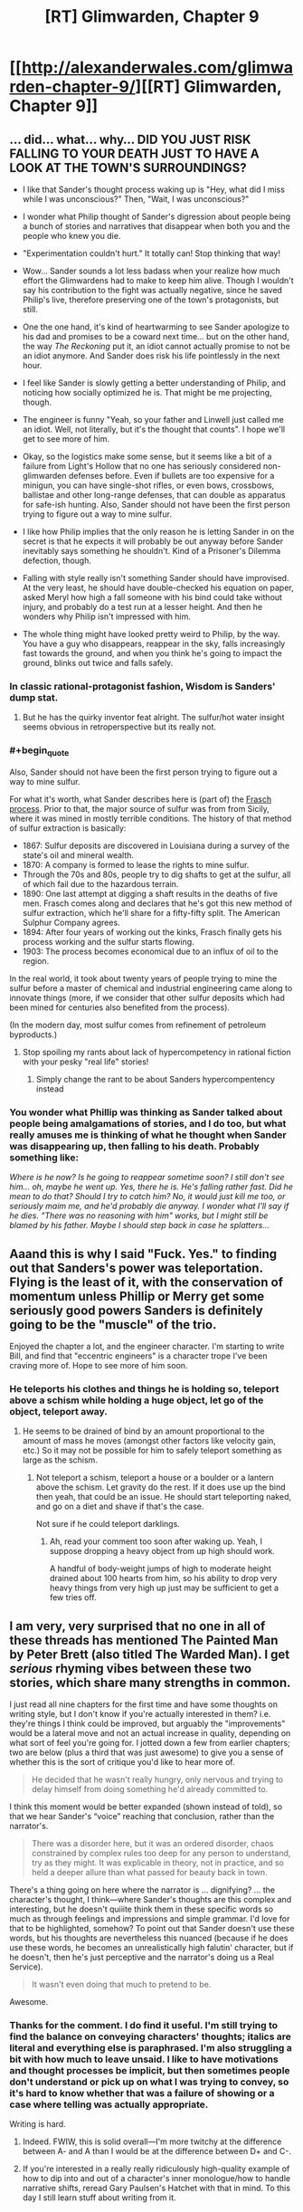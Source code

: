 #+TITLE: [RT] Glimwarden, Chapter 9

* [[http://alexanderwales.com/glimwarden-chapter-9/][[RT] Glimwarden, Chapter 9]]
:PROPERTIES:
:Author: alexanderwales
:Score: 41
:DateUnix: 1468613949.0
:END:

** ... did... what... why... DID YOU JUST RISK FALLING TO YOUR DEATH JUST TO HAVE A LOOK AT THE TOWN'S SURROUNDINGS?

- I like that Sander's thought process waking up is "Hey, what did I miss while I was unconscious?" Then, "Wait, I was unconscious?"

- I wonder what Philip thought of Sander's digression about people being a bunch of stories and narratives that disappear when both you and the people who knew you die.

- "Experimentation couldn't hurt." It totally can! Stop thinking that way!

- Wow... Sander sounds a lot less badass when your realize how much effort the Glimwardens had to make to keep him alive. Though I wouldn't say his contribution to the fight was actually negative, since he saved Philip's live, therefore preserving one of the town's protagonists, but still.

- One the one hand, it's kind of heartwarming to see Sander apologize to his dad and promises to be a coward next time... but on the other hand, the way /The Reckoning/ put it, an idiot cannot actually promise to not be an idiot anymore. And Sander does risk his life pointlessly in the next hour.

- I feel like Sander is slowly getting a better understanding of Philip, and noticing how socially optimized he is. That might be me projecting, though.

- The engineer is funny "Yeah, so your father and Linwell just called me an idiot. Well, not literally, but it's the thought that counts". I hope we'll get to see more of him.

- Okay, so the logistics make some sense, but it seems like a bit of a failure from Light's Hollow that no one has seriously considered non-glimwarden defenses before. Even if bullets are too expensive for a minigun, you can have single-shot rifles, or even bows, crossbows, ballistae and other long-range defenses, that can double as apparatus for safe-ish hunting. Also, Sander should not have been the first person trying to figure out a way to mine sulfur.

- I like how Philip implies that the only reason he is letting Sander in on the secret is that he expects it will probably be out anyway before Sander inevitably says something he shouldn't. Kind of a Prisoner's Dilemma defection, though.

- Falling with style really isn't something Sander should have improvised. At the very least, he should have double-checked his equation on paper, asked Meryl how high a fall someone with his bind could take without injury, and probably do a test run at a lesser height. And then he wonders why Philip isn't impressed with him.

- The whole thing might have looked pretty weird to Philip, by the way. You have a guy who disappears, reappear in the sky, falls increasingly fast towards the ground, and when you think he's going to impact the ground, blinks out twice and falls safely.
:PROPERTIES:
:Author: CouteauBleu
:Score: 16
:DateUnix: 1468619355.0
:END:

*** In classic rational-protagonist fashion, Wisdom is Sanders' dump stat.
:PROPERTIES:
:Author: AmeteurOpinions
:Score: 21
:DateUnix: 1468626343.0
:END:

**** But he has the quirky inventor feat alright. The sulfur/hot water insight seems obvious in retroperspective but its really not.
:PROPERTIES:
:Author: SvalbardCaretaker
:Score: 7
:DateUnix: 1468654572.0
:END:


*** #+begin_quote
  Also, Sander should not have been the first person trying to figure out a way to mine sulfur.
#+end_quote

For what it's worth, what Sander describes here is (part of) the [[https://en.wikipedia.org/wiki/Frasch_process][Frasch process]]. Prior to that, the major source of sulfur was from from Sicily, where it was mined in mostly terrible conditions. The history of that method of sulfur extraction is basically:

- 1867: Sulfur deposits are discovered in Louisiana during a survey of the state's oil and mineral wealth.
- 1870: A company is formed to lease the rights to mine sulfur.
- Through the 70s and 80s, people try to dig shafts to get at the sulfur, all of which fail due to the hazardous terrain.
- 1890: One last attempt at digging a shaft results in the deaths of five men. Frasch comes along and declares that he's got this new method of sulfur extraction, which he'll share for a fifty-fifty split. The American Sulphur Company agrees.
- 1894: After four years of working out the kinks, Frasch finally gets his process working and the sulfur starts flowing.
- 1903: The process becomes economical due to an influx of oil to the region.

In the real world, it took about twenty years of people trying to mine the sulfur before a master of chemical and industrial engineering came along to innovate things (more, if we consider that other sulfur deposits which had been mined for centuries also benefited from the process).

(In the modern day, most sulfur comes from refinement of petroleum byproducts.)
:PROPERTIES:
:Author: alexanderwales
:Score: 17
:DateUnix: 1468637730.0
:END:

**** Stop spoiling my rants about lack of hypercompetency in rational fiction with your pesky "real life" stories!
:PROPERTIES:
:Author: CouteauBleu
:Score: 6
:DateUnix: 1468661641.0
:END:

***** Simply change the rant to be about Sanders hypercompentency instead
:PROPERTIES:
:Author: RMcD94
:Score: 5
:DateUnix: 1468668956.0
:END:


*** You wonder what Phillip was thinking as Sander talked about people being amalgamations of stories, and I do too, but what really amuses me is thinking of what he thought when Sander was disappearing up, then falling to his death. Probably something like:

/Where is he now? Is he going to reappear sometime soon? I still don't see him... oh, maybe he went up. Yes, there he is. He's falling rather fast. Did he mean to do that? Should I try to catch him? No, it would just kill me too, or seriously maim me, and he'd probably die anyway. I wonder what I'll say if he dies. "There was no reasoning with him" works, but I might still be blamed by his father. Maybe I should step back in case he splatters.../
:PROPERTIES:
:Author: DaystarEld
:Score: 12
:DateUnix: 1468638187.0
:END:


** Aaand this is why I said "Fuck. Yes." to finding out that Sanders's power was teleportation. Flying is the least of it, with the conservation of momentum unless Phillip or Merry get some seriously good powers Sanders is definitely going to be the "muscle" of the trio.

Enjoyed the chapter a lot, and the engineer character. I'm starting to write Bill, and find that "eccentric engineers" is a character trope I've been craving more of. Hope to see more of him soon.
:PROPERTIES:
:Author: DaystarEld
:Score: 4
:DateUnix: 1468638363.0
:END:

*** He teleports his clothes and things he is holding so, teleport above a schism while holding a huge object, let go of the object, teleport away.
:PROPERTIES:
:Author: RMcD94
:Score: 1
:DateUnix: 1468669126.0
:END:

**** He seems to be drained of bind by an amount proportional to the amount of mass he moves (amongst other factors like velocity gain, etc.) So it may not be possible for him to safely teleport something as large as the schism.
:PROPERTIES:
:Author: NoYouTryAnother
:Score: 3
:DateUnix: 1468677539.0
:END:

***** Not teleport a schism, teleport a house or a boulder or a lantern above the schism. Let gravity do the rest. If it does use up the bind then yeah, that could be an issue. He should start teleporting naked, and go on a diet and shave if that's the case.

Not sure if he could teleport darklings.
:PROPERTIES:
:Author: RMcD94
:Score: 1
:DateUnix: 1468679243.0
:END:

****** Ah, read your comment too soon after waking up. Yeah, I suppose dropping a heavy object from up high should work.

A handful of body-weight jumps of high to moderate height drained about 100 hearts from him, so his ability to drop very heavy things from very high up just may be sufficient to get a few tries off.
:PROPERTIES:
:Author: NoYouTryAnother
:Score: 1
:DateUnix: 1468684843.0
:END:


** I am very, very surprised that no one in all of these threads has mentioned The Painted Man by Peter Brett (also titled The Warded Man). I get /serious/ rhyming vibes between these two stories, which share many strengths in common.

I just read all nine chapters for the first time and have some thoughts on writing style, but I don't know if you're actually interested in them? i.e. they're things I think could be improved, but arguably the "improvements" would be a lateral move and not an actual increase in quality, depending on what sort of feel you're going for. I jotted down a few from earlier chapters; two are below (plus a third that was just awesome) to give you a sense of whether this is the sort of critique you'd like to hear more of.

#+begin_quote
  He decided that he wasn't really hungry, only nervous and trying to delay himself from doing something he'd already committed to.
#+end_quote

I think this moment would be better expanded (shown instead of told), so that we hear Sander's “voice” reaching that conclusion, rather than the narrator's.

#+begin_quote
  There was a disorder here, but it was an ordered disorder, chaos constrained by complex rules too deep for any person to understand, try as they might. It was explicable in theory, not in practice, and so held a deeper allure than what passed for beauty back in town.
#+end_quote

There's a thing going on here where the narrator is ... dignifying? ... the character's thought, I think---where Sander's thoughts are this complex and interesting, but he doesn't quiiite think them in these specific words so much as through feelings and impressions and simple grammar. I'd love for that to be highlighted, somehow? To point out that Sander doesn't use these words, but his thoughts are nevertheless this nuanced (because if he does use these words, he becomes an unrealistically high falutin' character, but if he doesn't, then he's just perceptive and the narrator's doing us a Real Service).

#+begin_quote
  It wasn't even doing that much to pretend to be.
#+end_quote

Awesome.
:PROPERTIES:
:Author: TK17Studios
:Score: 6
:DateUnix: 1468807064.0
:END:

*** Thanks for the comment. I do find it useful. I'm still trying to find the balance on conveying characters' thoughts; italics are literal and everything else is paraphrased. I'm also struggling a bit with how much to leave unsaid. I like to have motivations and thought processes be implicit, but then sometimes people don't understand or pick up on what I was trying to convey, so it's hard to know whether that was a failure of showing or a case where telling was actually appropriate.

Writing is hard.
:PROPERTIES:
:Author: alexanderwales
:Score: 3
:DateUnix: 1468819975.0
:END:

**** Indeed. FWIW, this is solid overall---I'm more twitchy at the difference between A- and A than I would be at the difference between D+ and C-.
:PROPERTIES:
:Author: TK17Studios
:Score: 2
:DateUnix: 1468822327.0
:END:


**** If you're interested in a really really ridiculously high-quality example of how to dip into and out of a character's inner monologue/how to handle narrative shifts, reread Gary Paulsen's Hatchet with that in mind. To this day I still learn stuff about writing from it.
:PROPERTIES:
:Author: TK17Studios
:Score: 1
:DateUnix: 1468888757.0
:END:


** "He wasn't actually any stronger"

(...4 paragraphs...)

"The bind made him stronger"
:PROPERTIES:
:Author: thecommexokid
:Score: 3
:DateUnix: 1468618290.0
:END:

*** I read this as "the bind doesn't technically make him stronger, but it assists his movement, so it effectively does make him stronger". Much like a suit of power armor, without the armor part.
:PROPERTIES:
:Author: Solonarv
:Score: 6
:DateUnix: 1468646334.0
:END:


** "'Melting point of sulfur is just a bit higher than water, right?' asked Sander."

Am I misinterpreting that or is your physics just different?

I thought the inverse cubed fall-off for the lanterns was weird (magnetic dipole maybe?) but I guess this worlds physics doesn't have to match ours.

Edit: nevermind I figured out what you meant :P
:PROPERTIES:
:Author: TheLeo3314
:Score: 3
:DateUnix: 1468618000.0
:END:

*** I'll change that to "The melting point of sulfur is just a bit higher than *the melting point of* water" for clarity, assuming that was what tripped you up.
:PROPERTIES:
:Author: alexanderwales
:Score: 1
:DateUnix: 1468623654.0
:END:

**** Well now I'm more confused. Wouldn't it be the *boiling* point of water?

Not sure why I'm fixating on this, it's so minor.
:PROPERTIES:
:Author: TheLeo3314
:Score: 9
:DateUnix: 1468624494.0
:END:

***** Ah shit, you're right. Your confusion makes a lot more sense now.

Edit: Fixed now.
:PROPERTIES:
:Author: alexanderwales
:Score: 5
:DateUnix: 1468624731.0
:END:

****** My confusion never makes sense. But thanks for helping me retain my sanity.
:PROPERTIES:
:Author: TheLeo3314
:Score: 2
:DateUnix: 1468664792.0
:END:


** You're portraying Sander's voice very distinctly here:

"“Why are you here?” asked Sander."

-super blunt, not overly concerned with social niceties.

But I fear you went a little over the top with the vulnerability Sander is displaying when he talks about equations to Philip. He is revealing what amounts to part of his life story to Philip-- should be just do so that easily?

I'm a bit confused here:

"But that wasn't quite the right way to put it, because the increase in bind was now a part of him, forever. At least, until the next time he ran ahead of his recharge rate."

Does this mean that as you get more hearts, you get permanently stronger, but you still need to fill up on a certain # of hearts?

I'm also really confused by how his teleportation works, but I'm assuming we'll get a little more explanation later.

Overall, I like the Philip and Sander interaction, though I think Sander is a little over the top in his vulnerability in this chapter.
:PROPERTIES:
:Author: gardenofjew
:Score: 1
:DateUnix: 1469245128.0
:END:
